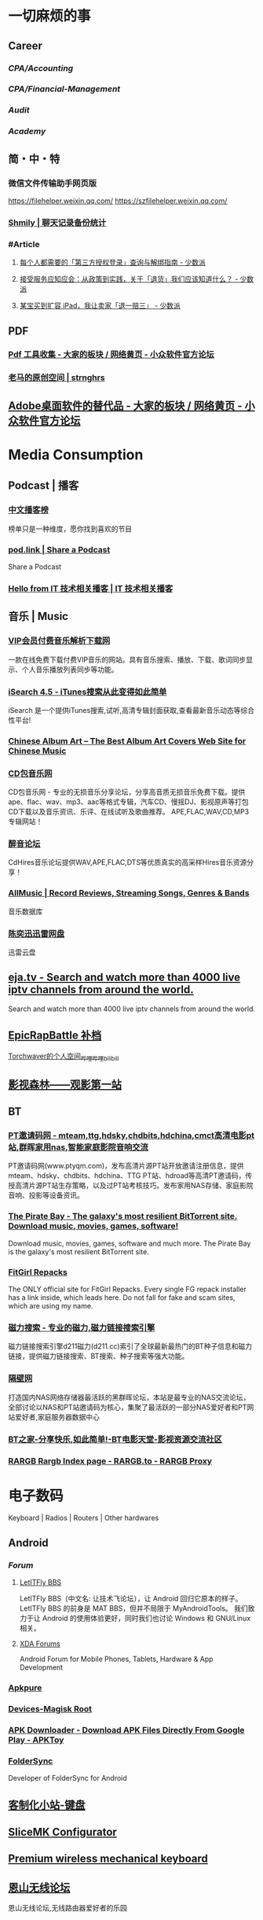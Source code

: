 #+description: 各种网站，从未使用，仓鼠症剪藏公墓

* 一切麻烦的事
:PROPERTIES:
:heading: true
:collapsed: true
:END:
** Career
:PROPERTIES:
:heading: true
:END:
*** [[CPA/Accounting]]
*** [[CPA/Financial-Management]]
*** [[Audit]]
*** [[Academy]]
** 简・中・特
:PROPERTIES:
:heading: true
:END:
*** 微信文件传输助手网页版
https://filehelper.weixin.qq.com/
https://szfilehelper.weixin.qq.com/
*** [[https://lqzh.me/Shmily/][Shmily | 聊天记录备份统计]]
*** #Article
**** [[https://sspai.com/post/82550][每个人都需要的「第三方授权登录」查询与解绑指南 - 少数派]]
**** [[https://sspai.com/post/82268][接受服务应知应会：从政策到实践，关于「退货」我们应该知道什么？ - 少数派]]
**** [[https://sspai.com/post/67209][某宝买到扩容 iPad，我让卖家「退一赔三」 - 少数派]]
** PDF
:PROPERTIES:
:heading: true
:END:
*** [[https://meta.appinn.net/t/topic/383][Pdf 工具收集 - 大家的板块 / 网络黄页 - 小众软件官方论坛]]
*** [[https://pan.baidu.com/s/1PnpZ3Bk-lTArrajva7EVzQ?pwd=4hie][老马的原创空间 | strnghrs]]
** [[https://meta.appinn.net/t/topic/17302][Adobe桌面软件的替代品 - 大家的板块 / 网络黄页 - 小众软件官方论坛]]
* Media Consumption
:PROPERTIES:
:heading: true
:collapsed: true
:END:
** Podcast | 播客
:PROPERTIES:
:heading: true
:END:
*** [[https://xyzrank.com/#/][中文播客榜]]
:PROPERTIES:
:END:
榜单只是一种维度，愿你找到喜欢的节目
*** [[https://pod.link/][pod.link | Share a Podcast]]
:PROPERTIES:
:END:
Share a Podcast
*** [[https://tech-podcasts.github.io/it-technology-podcast/][Hello from IT 技术相关播客 | IT 技术相关播客]]
** 音乐 | Music
:PROPERTIES:
:heading: true
:collapsed: true
:END:
*** [[http://music.zhuolin.wang/][VIP会员付费音乐解析下载网]]
:PROPERTIES:
:END:
一款在线免费下载付费VIP音乐的网站。具有音乐搜索、播放、下载、歌词同步显示、个人音乐播放列表同步等功能。
*** [[https://i.oppsu.cn/][iSearch 4.5 - iTunes搜索从此变得如此简单]]
:PROPERTIES:
:END:
iSearch 是一个提供iTunes搜索,试听,高清专辑封面获取,查看最新音乐动态等综合性平台!
*** [[https://chinesealbumart.com/][Chinese Album Art – The Best Album Art Covers Web Site for Chinese Music]]
*** [[https://www.cdbao.net/][CD包音乐网]]
CD包音乐网 - 专业的无损音乐分享论坛，分享高音质无损音乐免费下载。提供ape、flac、wav、mp3、aac等格式专辑，汽车CD、慢摇DJ、影视原声等打包CD下载以及音乐资讯、乐评、在线试听及歌曲推荐。 APE,FLAC,WAV,CD,MP3专辑网站！
*** [[https://www.cdhires.com/][醉音论坛]]
:PROPERTIES:
:END:
CdHires音乐论坛提供WAV,APE,FLAC,DTS等优质真实的高采样Hires音乐资源分享！
*** [[https://www.allmusic.com/][AllMusic | Record Reviews, Streaming Songs, Genres & Bands]]
音乐数据库
*** [[https://pan.xunlei.com/s/VMfr1EAQOMKGRvxTjj_4F85JA1?password=4mdx&path=%2F][陈奕迅迅雷网盘]]
:PROPERTIES:
:END:
迅雷云盘
** [[https://eja.tv/][eja.tv - Search and watch more than 4000 live iptv channels from around the world.]]
:PROPERTIES:
:END:
Search and watch more than 4000 live iptv channels from around the world.
** [[https://pan.baidu.com/s/1F1IUXVZ9c5dfuPHPi6zEmw?pwd=1o22][EpicRapBattle 补档]]
[[https://space.bilibili.com/5943503/][Torchwaver的个人空间_哔哩哔哩_bilibili]]
** [[http://www.549.tv/][影视森林——观影第一站]]
** BT
:PROPERTIES:
:heading: true
:collapsed: true
:END:
*** [[http://www.ptyqm.com/][PT邀请码网 - mteam,ttg,hdsky,chdbits,hdchina,cmct高清电影pt站,群晖家用nas,智能家庭影院音响交流]]
:PROPERTIES:
:END:
PT邀请码网(www.ptyqm.com)，发布高清片源PT站开放邀请注册信息，提供mteam、hdsky、chdbits、hdchina、TTG PT站、hdroad等高清PT邀请码，传授高清片源PT站生存策略，以及过PT站考核技巧。发布家用NAS存储、家庭影院音响、投影等设备资讯。
*** [[https://thepiratebay.org/index.html][The Pirate Bay - The galaxy's most resilient BitTorrent site. Download music, movies, games, software!]]
:PROPERTIES:
:END:
Download music, movies, games, software and much more. The Pirate Bay is the galaxy's most resilient BitTorrent site.
*** [[https://fitgirl-repacks.site/][FitGirl Repacks]]
:PROPERTIES:
:END:
The ONLY official site for FitGirl Repacks. Every single FG repack installer has a link inside, which leads here. Do not fall for fake and scam sites, which are using my name.
*** [[https://www.d211.cc/][磁力搜索 - 专业的磁力,磁力链接搜索引擎]]
:PROPERTIES:
:END:
磁力链接搜索引擎d211磁力(d211.cc)索引了全球最新最热门的BT种子信息和磁力链接，提供磁力链接搜索、BT搜索、种子搜索等强大功能。
*** [[http://www.gebi1.com/][隔壁网]]
打造国内NAS网络存储器最活跃的黑群晖论坛，本站是最专业的NAS交流论坛，全部讨论以NAS和PT站邀请码为核心，集聚了最活跃的一部分NAS爱好者和PT网站爱好者,家庭服务器数据中心
*** [[https://btbtt15.com/][BT之家-分享快乐,如此简单!-BT电影天堂-影视资源交流社区]]
*** [[https://rargb.to/][RARGB Rargb Index page - RARGB.to - RARGB Proxy]]
* 电子数码
:PROPERTIES:
:collapsed: true
:END:
Keyboard | Radios | Routers | Other hardwares
** Android
:PROPERTIES:
:heading: true
:END:
*** [[Forum]]
**** [[https://bbs.letitfly.me/][LetITFly BBS]]
LetITFly BBS（中文名: 让技术飞论坛），让 Android 回归它原本的样子。
LetITFly BBS 的前身是 MAT BBS，但并不局限于 MyAndroidTools。
我们致力于让 Android 的使用体验更好，同时我们也讨论 Windows 和 GNU/Linux 相关。
**** [[https://forum.xda-developers.com/][XDA Forums]]
Android Forum for Mobile Phones, Tablets, Hardware & App Development
*** [[https://apkpure.com/][Apkpure]]
*** [[https://twrp.me/Devices/][Devices-Magisk Root]]
*** [[https://www.apktoy.com/][APK Downloader - Download APK Files Directly From Google Play - APKToy]]
*** [[https://www.tacit.dk/foldersync][FolderSync]]
:PROPERTIES:
:END:
Developer of FolderSync for Android
** [[https://tustation.gitbook.io/tuusermanual/][客制化小站-键盘]]
** [[https://config.slicemk.com/ergodox/][SliceMK Configurator]]
** [[https://www.slicemk.com/][Premium wireless mechanical keyboard]]
** [[https://www.right.com.cn/forum/][恩山无线论坛]]
:PROPERTIES:
:END:
恩山无线论坛,无线路由器爱好者的乐园
** [[https://www.panelook.cn/][【全球液晶屏交易中心 - 屏库】]]
:PROPERTIES:
:END:
4万个液晶屏型号供选型、4万个液晶屏规格书下载、千万片液晶屏现货、340多个液晶屏尺寸、100多项液晶屏性能参数、90多个液晶屏品牌、40多种液晶屏应用产品。
** [[https://forum.hamcq.cn/][HamCQ 社区]]
:PROPERTIES:
:END:
HamCQ为国内业余无线电爱好者社区，一起来共建业余无线电生态吧~
** [[https://www.hellocq.net/forum/][哈罗CQ火腿社区]]
:PROPERTIES:
:END:
This is a discussion forum of China Amateur Radios. 这是一个中国业余无线电爱好者的论坛.
** [[https://endoflife.date/][End-Of-Life, support schedule of products.]]
#Museum 
Check end-of-life, support schedule, and release timelines for more than 200 products at one place.
** [[https://www.dongleauth.com/][USB Dongle Authentication]]
:PROPERTIES:
:END:
List of websites and whether or not they support One Time Passwords (OTP) or Universal 2nd Factor (U2F).
** [[https://meta.appinn.net/][小众软件论坛]]
* Programming
:PROPERTIES:
:collapsed: true
:END:
** [[https://code.org/][学习计算机科学，改变世界！]]  K-12 计算机教育
每个学校的每个学生都应该有学习计算机科学的机会。计算机科学正在改变所有的东西。
*** [[https://hourofcode.com/cn/cn][编程一小时：任何人都可以学习]]
使用计算机科学来探索、玩耍和创造！
** [[https://hackway.org/docs/cs/intro][计算机专业学习路线 | HackWay技术学习路线]] 大学计算机自学
** #Article
*** GitHub 初次使用
[[https://zhuanlan.zhihu.com/p/138305054][初次使用git上传代码到github远程仓库 - 知乎]]
*** [[https://mp.weixin.qq.com/s/q461so9lWk4FKJGZ-p7Vcg][​提问的智慧-中国版]]
:PROPERTIES:
:END:
中国版的提问的智慧，更懂中国程序员！
*** [[https://martinrue.com/my-engineering-axioms/][My Engineering Axioms]]
*** [[https://antonz.org/mastering-curl/][Mastering curl: interactive text guide]]
#how-to
** #Forum
*** [[http://www.bathome.net/index.php][批处理之家]]
批处理之家 国内最实用的批处理论坛，讨论和学习 BAT, CMD, PowerShell, VBS, DOS 等脚本，众多高手帮助你及时解决各种问题。
** #Book
*** [[https://pimbook.org/][A Programmer's Introduction to Mathematics]]
*** [[https://www.packtpub.com/][Packt | Programming Books, eBooks & Videos for Developers]]
:PROPERTIES:
:END:
Packt is the online library and learning platform for professional developers. Learn Python, JavaScript, Angular and more with eBooks, videos and courses
*** [[https://it-ebooks.info/][IT Free eBooks]]
:PROPERTIES:
:END:
IT eBooks - Free Download eBooks Library
*** [[https://ebookfoundation.github.io/free-programming-books-search/?§=books&file=free-programming-books-zh.md][free-programming-books | Freely available programming books]]
*** [[https://git-scm.com/book/zh/v2][Git - Book]]
#Manual
* Bookmarklet
:PROPERTIES:
:collapsed: true
:END:
** Org-Mode
#+BEGIN_SRC javascript
javascript:(function%20()%20%7B%20var%20selection%20=%20window.getSelection().toString();%20var%20anchor%20=%20selection%20?%20selection%20:%20document.title;%20void(prompt(%27%27,%20%27%5B%5B%27%20+%20location.href%20+%20%27%5D%5B%27%20+%20anchor%20+%20%27%5D%5D%27));%20%7D)();
#+END_SRC
** Markdown 格式链接
#+BEGIN_SRC javascript
javascript:(function%20()%20%7B%20var%20selection%20=%20window.getSelection().toString();%20var%20anchor%20=%20selection%20?%20selection%20:%20document.title;%20void(prompt(%27%27,%20%27%5B%27%20+%20anchor%20+%20%27%5D(%27%20+%20location.href%20+%20%27)%27));%20%7D)();
#+END_SRC
** 网页清理
#+BEGIN_SRC javascript
javascript:(function()%7Bvar%20isIe=false;/*@cc_on%20isIe=true;%20@*/function%20fe(a,fn)%7Bvar%20i,l=a.length;for(i=0;i%3Cl;i++)%7Bfn(a%5Bi%5D);%7D%7D;function%20ae(el,n,fn,ix)%7Bfunction%20wfn(ev)%7Bvar%20el=(isIe?window.event.srcElement:ev.target);if(ix%20%7C%7C%20!el.xmt)%20fn(el);%7Dif%20(isIe)%7Bn=%27on%27%20+%20n;el.attachEvent(n,%20wfn);%7D%20else%20%7Bel.addEventListener(n,%20wfn,%20false);%7Dif(!el.es)el.es=%5B%5D;el.es.push(function()%7Bif(isIe)%7Bel.detachEvent(n,wfn);%7D%20else%20%7Bel.removeEventListener(n,%20wfn,%20false);%7D%7D);el.re=function()%7Bfe(el.es,function(f)%7Bf()%7D);%7D;%7Dfunction%20sce(el)%7Bvar%20oldclick=el.onclick,oldmu=el.onmouseup,oldmd=el.onmousedown;el.onclick=function()%7Breturn%20false;%7D;el.onmouseup=function()%7Breturn%20false;%7D;el.onmousedown=function()%7Breturn%20false;%7D;el.rce=function()%7Bel.onclick=oldclick;el.onmouseup=oldmu;el.onmousedown=oldmd;%7D;%7Dif%20(!window.r_)window.r_=%5B%5D;var%20r=window.r_;var%20D=document;ae(D.body,%27mouseover%27,%20function(el)%7Bel.style.backgroundColor=%27#ffff99';%20sce(el)%7D);ae(D.body,'mouseout',%20%20function(el)%7Bel.style.backgroundColor='';if(el.rce)el.rce();%7D);ae(D.body,'click',%20%20%20%20%20function(el)%7Bel.style.display='none';%20r.push(el);%7D);function%20ac(p,tn,ih)%7Bvar%20e=D.createElement(tn);if(ih)e.innerHTML=ih;p.appendChild(e);return%20e;%7Dvar%20p=0;var%20bx=ac(D.body,'div');bx.style.cssText='position:'+(isIe?'absolute':'fixed')+';padding:2px;background-color:#99FF99;border:1px%20solid%20green;z-index:9999;font-family:sans-serif;font-size:10px';function%20sp()%7Bbx.style.top=(p&2)?'':'10px';bx.style.bottom=(p&2)?'10px':'';bx.style.left=(p&1)?'':'10px';bx.style.right=(p&1)?'10px':'';%7Dsp();var%20ul=ac(bx,'a','%20Undo%20%7C');ae(ul,'click',function()%7Bvar%20e=r.pop();%20if(e)e.style.display='';%7D,%20true);var%20ual=ac(bx,'a','%20Undo%20All%20%7C');ae(ual,'click',function()%7Bvar%20e;while(e=r.pop())e.style.display='';%7D,%20true);var%20ml=ac(bx,'a','%20Move%20%7C');ae(ml,'click',function()%7Bp++;sp();%7D,%20true);var%20xl=ac(bx,'a','%20Exit%20');ae(xl,'click',function()%7BD.body.re();bx.parentNode.removeChild(bx);%7D,%20true);fe(%5Bbx,ul,ml,xl,ual%5D,function(e)%7Be.style.cursor='pointer';e.xmt=1;%7D);%7D)()
#+END_SRC
** 网址清理
#+BEGIN_SRC javascript
javascript:(function()%7Bconst%20rules=%7B'www.bilibili.com':%7BtestReg:/%5Ehttp(?:s)?:\/\/www\.bilibili\.com\/video\/(av\d+).*$/i,replace:%27https://www.bilibili.com/$1%27,query:%5B%27p%27%5D,hash:!0%7D,%27itunes.apple.com%27:%7BtestReg:/%5Ehttp(?:s)?:\/\/itunes\.apple\.com\/(?:\w%7B2%7D\/)?(%5B%5E\/%5D+)\/(?:%5B%5E\/%5D+\/)?((?:id)\d+).*$/i,replace:%27https://itunes.apple.com/cn/$1/$2%27%7D,%27chrome.google.com/webstore%27:%7BtestReg:/%5Ehttp(?:s)?:\/\/chrome\.google\.com\/webstore\/detail\/%5B%5E\/%5D+\/(%5Ba-z%5D%7B32%7D).*/i,replace:%27https://chrome.google.com/webstore/detail/$1%27%7D,%27s.taobao.com%27:%7BtestReg:/%5Ehttp(?:s)?:\/\/s\.taobao\.com\/search.*$/i,replace:%27https://s.taobao.com/search%27,query:%5B%27q%27%5D%7D,%27list.tmall.com%27:%7BtestReg:/%5Ehttp(?:s)?:\/\/list\.tmall\.com\/search_product\.htm.*$/i,replace:%27https://list.tmall.com/search_product.htm%27,query:%5B%27q%27%5D%7D,%27item.taobao.com%27:%7BtestReg:/%5Ehttp(?:s)?:\/\/item\.taobao\.com\/item\.htm.*$/i,replace:%27https://item.taobao.com/item.htm%27,query:%5B%27id%27%5D%7D,%27detail.tmall.com%27:%7BtestReg:/%5Ehttp(?:s)?:\/\/detail\.tmall\.com\/item\.htm.*$/i,replace:%27https://detail.tmall.com/item.htm%27,query:%5B%27id%27%5D%7D,%27taobao/tmall.com/shop%27:%7BtestReg:/%5Ehttp(?:s)?:\/\/(\w+)\.(taobao%7Ctmall)\.com\/shop\/view_shop\.htm.*$/i,replace:%27https://$1.$2.com/%27%7D,%27c.pc.qq.com%27:%7BtestReg:/%5Ehttp(?:s)?:\/\/c\.pc\.qq\.com\/middle.html\?.*pfurl=(%5B%5E&%5D*)(?:&.*$%7C$)/i,replace:%27$1%27,query:%5B%5D,methods:%5B%27decodeUrl%27%5D%7D,%27item.m.jd.com%27:%7BtestReg:/%5Ehttp(?:s)?:\/\/item\.m\.jd\.com\/product\/(\d+)\.html(\?.*)?$/i,replace:%27https://item.jd.com/$1.html%27%7D,%27item.m.jd.com/ware/%27:%7BtestReg:/%5Ehttp(?:s)?:\/\/item\.m\.jd\.com\/ware\/view\.action\?.*wareId=(\d+).*$/i,replace:%27https://item.jd.com/$1.html%27%7D,%27search.jd.com%27:%7BtestReg:/%5Ehttp(?:s)?:\/\/search\.jd\.com\/Search\?.*$/i,query:%5B%27keyword%27,%27enc%27%5D%7D,%27re.jd.com%27:%7BtestReg:/%5Ehttp(?:s)?:\/\/re\.jd\.com\/cps\/item\/(\d+)\.html.*$/i,replace:%27https://item.jd.com/$1.html%27%7D,%27weibo.com/u%27:%7BtestReg:/%5Ehttp(?:s)?:\/\/(?:www\.)?weibo\.com\/u\/(\d+)(\?.*)?$/i,replace:%27https://m.weibo.cn/$1%27%7D,%27weibo.com%27:%7BtestReg:/%5Ehttp(?:s)?:\/\/(?:www\.)?weibo\.com\/(?:\d+)\/(\w+)(\?.*)?$/i,replace:%27https://m.weibo.cn/status/$1%27%7D,%27greasyfork.org%27:%7BtestReg:/%5Ehttp(?:s)?:\/\/(?:www\.)?greasyfork\.org\/(?:%5B\w-%5D*\/)?scripts\/(\d+)-.*$/i,replace:%27https://greasyfork.org/zh-CN/scripts/$1%27%7D,%27store.steampowered.com%7Csteamcommunity.com%27:%7BtestReg:/%5Ehttp(?:s)?:\/\/(store\.steampowered%7Csteamcommunity)\.com\/app\/(\d+).*$/i,replace:%27https://$1.com/app/$2%27%7D,%27meta.appinn.com%27:%7BtestReg:/%5Ehttp(?:s)?:\/\/meta\.appinn\.net\/t(?:\/%5B%5E/%5D*)*?\/(\d+)(\/.*$%7C$)/i,replace:%27https://meta.appinn.net/t/$1%27%7D,%27amazon.co.jp%27:%7BtestReg:/%5Ehttp(?:s)?:\/\/(?:www\.)?amazon\.co\.jp\/(%5B%5E\/%5D+)\/dp\/(\w+)\/.*$/i,replace:%27https://www.amazon.co.jp/$1/dp/$2%27%7D,%27yangkeduo.com%27:%7BtestReg:/%5Ehttp(?:s)?:\/\/mobile\.yangkeduo\.com\/goods.html\?.*$/i,query:%5B%27goods_id%27%5D%7D,other:%7BtestReg:/%5E(http(?:s)?:\/\/%5B%5E?#%5D*)%5B?#%5D.*$/i,query:%5B'id','tid','uid','q','wd','query','keyword'%5D%7D%7D;const%20pureUrl=function(url=window.location.href)%7Bconst%20hash=url.replace(/%5E%5B%5E#%5D*(#.*)?$/,'$1'),base=url.replace(/(\?%7C#).*$/,'');let%20pureUrl=url;const%20getQueryString=function(key)%7Blet%20ret=url.match(new%20RegExp('(?:\\?%7C&)('+key+'=%5B%5E?#&%5D*)','i'));return%20null===ret?'':ret%5B1%5D%7D,methods=%7BdecodeUrl:function(url)%7Breturn%20decodeURIComponent(url)%7D%7D;for(let%20i%20in%20rules)%7Blet%20rule=rules%5Bi%5D,reg=rule.testReg,replace=rule.replace;if(reg.test(url))%7Blet%20newQuerys='';void%200!==rule.query&&rule.query.length%3E0&&rule.query.map(query=%3E%7Bconst%20ret=getQueryString(query);''!==ret&&(newQuerys+=(newQuerys.length?'&':'?')+ret)%7D),newQuerys+=void%200!==rule.hash&&rule.hash?hash:'',pureUrl=(void%200===replace?base:url.replace(reg,replace))+newQuerys,void%200!==rule.methods&&rule.methods.length%3E0&&rule.methods.map(methodName=%3E%7BpureUrl=methods%5BmethodName%5D(pureUrl)%7D);break%7D%7Dreturn%20pureUrl%7D();let%20newnode=document.createElement('input');newnode.id='pure-url-for-copy',newnode.value=pureUrl,document.body.appendChild(newnode);let%20copyinput=document.getElementById('pure-url-for-copy');copyinput.select();try%7Bdocument.execCommand('copy');window.location.href===pureUrl?window.location.reload():window.location.href=pureUrl%7Dcatch(err)%7Bnull!=prompt('%E5%87%80%E5%8C%96%E5%90%8E%E7%9A%84%E7%BD%91%E5%9D%80%E6%98%AF%EF%BC%9A',pureUrl)&&(window.location.href=pureUrl)%7Ddocument.body.removeChild(copyinput)%7D)();
#+END_SRC
* Creativity
:PROPERTIES:
:collapsed: true
:heading: true
:END:
** 室内设计
:PROPERTIES:
:collapsed: true
:END:
*** [[https://www.yinjispace.com/][印际-发现全球室内设计之美]]
*** [[https://www.wallpaper.com/][Wallpaper*: design, interiors, architecture, fashion, art]]
*** [[https://www.adstyle.com.cn/][安邸AD家居生活网-创意家居,时尚生活|时尚家居生活杂志《安邸AD》官方网站]]
** 素材
Public Domain, copyleft, copyright
*** [[https://meta.appinn.net/t/topic/12250][免费资源网站 - 小众软件官方论坛]]
*** [[https://naldc.nal.usda.gov/][NALDC]]
:PROPERTIES:
:END:
美国农业部水果水彩画图片
** 色彩
*** [[https://nipponcolors.com/][日本の伝統色]]
*** [[http://zhongguose.com/][中国色 － 中国传统颜色]]
*** [[https://paletton.com/][Paletton - The Color Scheme Designer]]
** 赛博旅行
*** [[http://www.bigpixel.cn/][千亿像素看中国]]
:PROPERTIES:
:END:
放大万倍体验中国城市，展现城市特色，讲好中华文化。
*** [[https://www.airpano.com/][Virtual Travels, 360° Aerial Panoramas, 360° Virtual Tours Around the World, Photos of the Most Interesting Places on the Earth]]
*** [[https://globalsequencer.com/][Global Sequencer | 世界角落的声音]]
:PROPERTIES:
:END:
Global Sequencer by Yuri Suzuki for Hamamatsu UNESCO Creative City of Music.
** [[http://datav.aliyun.com/tools/atlas/index.html][地图选择器]]
** [[https://www.funworld.fun/][FunWorld乐趣世界-互联网内容创作中心]]
FunWorld乐趣世界是服务于互联网内容创作者的数字服务商。
通过提供工具软件、教程视频、内容资源的方式，我们不断地向互联网内容创作者提供帮助与支持，在提高内容生产效率、启蒙和提升用户的创作水平等领域，获得广泛好评。
** [[https://winworldpc.com/home][WinWorld: Welcome]]
#Museum 
WinWorld is an online museum dedicated to providing free and open access to one of the largest archives of abandonware software and information on the web.
** [[https://www.eso.org/public/images/potw2137a/][North Meets South | ESO]]
在回归线两侧的天文台拍摄的全天星图进行拼接
* Shopping
:PROPERTIES:
:heading: true
:collapsed: true
:END:
** [[https://www.nytimes.com/wirecutter/][Wirecutter: New Product Reviews, Deals, and Buying Advice]]
** [[https://www.jetpens.com/][JetPens - The Best Pens & Stationery From Japan & Beyond]]
:PROPERTIES:
:id: 64ef1658-60cb-4697-a457-13168ad397cd
:END:
Fine writing instruments, office supplies and art products imported from Japan and Europe. Bestselling brands include Pilot, Uni, and Zebra. Free US domestic shipping for orders over $35!
** [[https://my-best.tw/][mybest - 好物推薦新媒體]]
#shopping 
mybest 為「好物推薦新媒體」。由mybest團隊實際購入商品比較實測，專家、達人針對favlist推薦與介紹，幫助使用者挑選出最符合需求的商品，期許能讓購物選擇過程更加簡單、愉快。
* [[https://zh.weatherspark.com/][地球上任何地点的全年天气 - Weather Spark]]
:PROPERTIES:
:END:
获得每月、每天和每小时平均天气图形报告：每天高温和低温、下雨、多云、刮风等。对规划活动和旅行非常有用！
* [[http://yueyuebk.ysepan.com/][悦悦考研学习圈]]
淘宝店买资料送的，密码 YYDS
